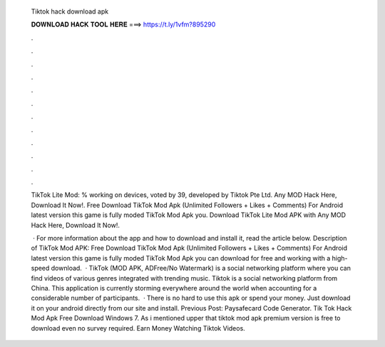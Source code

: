   Tiktok hack download apk
  
  
  
  𝐃𝐎𝐖𝐍𝐋𝐎𝐀𝐃 𝐇𝐀𝐂𝐊 𝐓𝐎𝐎𝐋 𝐇𝐄𝐑𝐄 ===> https://t.ly/1vfm?895290
  
  
  
  .
  
  
  
  .
  
  
  
  .
  
  
  
  .
  
  
  
  .
  
  
  
  .
  
  
  
  .
  
  
  
  .
  
  
  
  .
  
  
  
  .
  
  
  
  .
  
  
  
  .
  
  TikTok Lite Mod: % working on devices, voted by 39, developed by Tiktok Pte Ltd. Any MOD Hack Here, Download It Now!. Free Download TikTok Mod Apk (Unlimited Followers + Likes + Comments) For Android latest version this game is fully moded TikTok Mod Apk you. Download TikTok Lite Mod APK with Any MOD Hack Here, Download It Now!.
  
   · For more information about the app and how to download and install it, read the article below. Description of TikTok Mod APK: Free Download TikTok Mod Apk (Unlimited Followers + Likes + Comments) For Android latest version this game is fully moded TikTok Mod Apk you can download for free and working with a high-speed download.  · TikTok (MOD APK, ADFree/No Watermark) is a social networking platform where you can find videos of various genres integrated with trending music. Tiktok is a social networking platform from China. This application is currently storming everywhere around the world when accounting for a considerable number of participants.  · There is no hard to use this apk or spend your money. Just download it on your android directly from our site and install. Previous Post: Paysafecard Code Generator. Tik Tok Hack Mod Apk Free Download Windows 7. As i mentioned upper that tiktok mod apk premium version is free to download even no survey required. Earn Money Watching Tiktok Videos.
